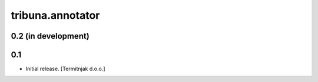 tribuna.annotator
-----------------

0.2 (in development)
^^^^^^^^^^^^^^^^^^^^

0.1
^^^

- Initial release.
  [Termitnjak d.o.o.]
